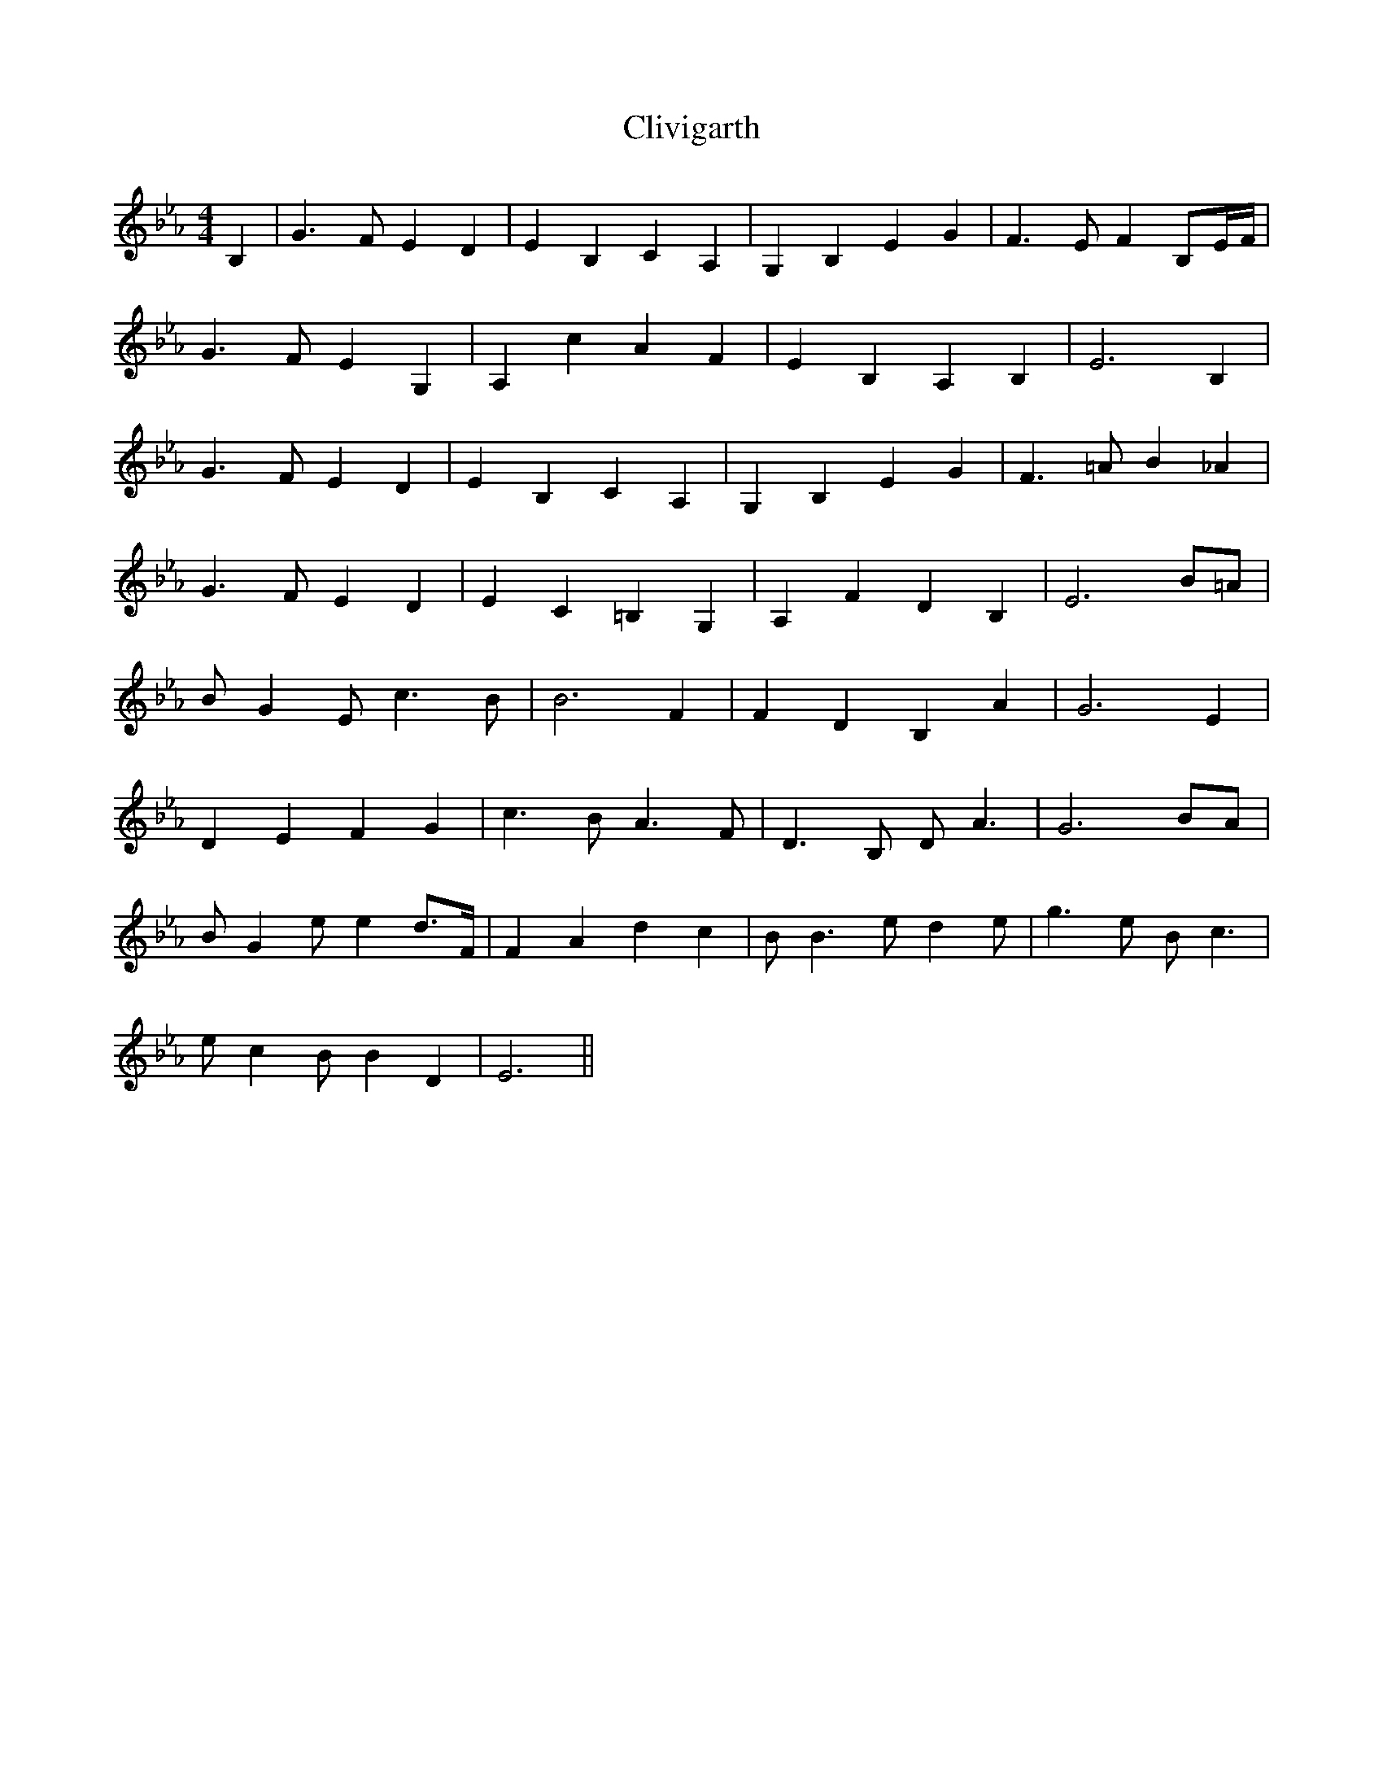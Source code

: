 X: 7382
T: Clivigarth
R: reel
M: 4/4
K: Fdorian
B,2|G3FE2D2|E2B,2C2A,2|G,2B,2E2G2|F3EF2B,E/F/|
G3FE2G,2|A,2c2A2F2|E2B,2A,2B,2|E6B,2|
G3FE2D2|E2B,2C2A,2|G,2B,2E2G2|F3=AB2_A2|
G3FE2D2|E2C2=B,2G,2|A,2F2D2B,2|E6B=A|
BG2Ec3B|B6F2|F2D2B,2A2|G6E2|
D2E2F2G2|c3BA3F|D3B, DA3|G6BA|
BG2ee2d>F|F2A2d2c2|BB3ed2e|g3e Bc3|
ec2BB2D2|E6||

